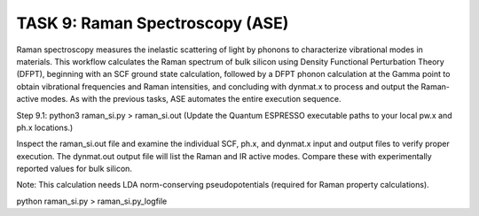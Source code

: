 TASK 9: Raman Spectroscopy (ASE)
================================

Raman spectroscopy measures the inelastic scattering of light by phonons to characterize vibrational modes in materials. This workflow calculates the Raman spectrum of bulk silicon using Density Functional Perturbation Theory (DFPT), beginning with an SCF ground state calculation, followed by a DFPT phonon calculation at the Gamma point to obtain vibrational frequencies and Raman intensities, and concluding with dynmat.x to process and output the Raman-active modes. As with the previous tasks, ASE automates the entire execution sequence.

Step 9.1:
python3 raman_si.py > raman_si.out
(Update the Quantum ESPRESSO executable paths to your local pw.x and ph.x locations.)

Inspect the raman_si.out file and examine the individual SCF, ph.x, and dynmat.x input and output files to verify proper execution. The dynmat.out output file will list the Raman and IR active modes. Compare these with experimentally reported values for bulk silicon.

Note:
This calculation needs LDA norm-conserving pseudopotentials (required for Raman property calculations).

python raman_si.py > raman_si.py_logfile



